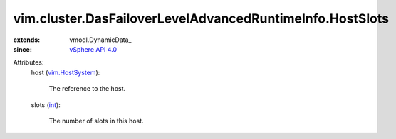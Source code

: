 
vim.cluster.DasFailoverLevelAdvancedRuntimeInfo.HostSlots
=========================================================
  
:extends: vmodl.DynamicData_
:since: `vSphere API 4.0 <vim/version.rst#vimversionversion5>`_

Attributes:
    host (`vim.HostSystem <vim/HostSystem.rst>`_):

       The reference to the host.
    slots (`int <https://docs.python.org/2/library/stdtypes.html>`_):

       The number of slots in this host.
